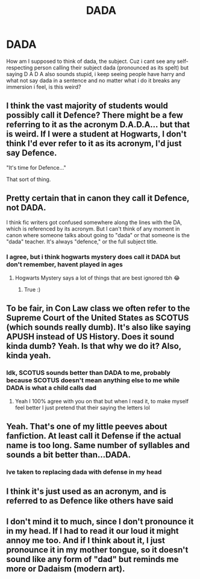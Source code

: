 #+TITLE: DADA

* DADA
:PROPERTIES:
:Author: FadedOnly
:Score: 6
:DateUnix: 1614727510.0
:DateShort: 2021-Mar-03
:FlairText: Discussion
:END:
How am I supposed to think of dada, the subject. Cuz i cant see any self-respecting person calling their subject dada (pronounced as its spelt) but saying D A D A also sounds stupid, i keep seeing people have harry and what not say dada in a sentence and no matter what i do it breaks any immersion i feel, is this weird?


** I think the vast majority of students would possibly call it Defence? There might be a few referring to it as the acronym D.A.D.A... but that is weird. If I were a student at Hogwarts, I don't think I'd ever refer to it as its acronym, I'd just say Defence.

"It's time for Defence..."

That sort of thing.
:PROPERTIES:
:Author: TiffWaffles
:Score: 9
:DateUnix: 1614742739.0
:DateShort: 2021-Mar-03
:END:


** Pretty certain that in canon they call it Defence, not DADA.

I think fic writers got confused somewhere along the lines with the DA, which is referenced by its acronym. But I can't think of any moment in canon where someone talks about going to "dada" or that someone is the "dada" teacher. It's always "defence," or the full subject title.
:PROPERTIES:
:Author: Ermithecow
:Score: 8
:DateUnix: 1614762308.0
:DateShort: 2021-Mar-03
:END:

*** I agree, but i think hogwarts mystery does call it DADA but don't remember, havent played in ages
:PROPERTIES:
:Author: FadedOnly
:Score: 2
:DateUnix: 1614764134.0
:DateShort: 2021-Mar-03
:END:

**** Hogwarts Mystery says a lot of things that are best ignored tbh 😂
:PROPERTIES:
:Author: Ermithecow
:Score: 3
:DateUnix: 1614764186.0
:DateShort: 2021-Mar-03
:END:

***** True :)
:PROPERTIES:
:Author: FadedOnly
:Score: 1
:DateUnix: 1614789603.0
:DateShort: 2021-Mar-03
:END:


** To be fair, in Con Law class we often refer to the Supreme Court of the United States as SCOTUS (which sounds really dumb). It's also like saying APUSH instead of US History. Does it sound kinda dumb? Yeah. Is that why we do it? Also, kinda yeah.
:PROPERTIES:
:Author: LunaLoveGreat33
:Score: 7
:DateUnix: 1614747433.0
:DateShort: 2021-Mar-03
:END:

*** Idk, SCOTUS sounds better than DADA to me, probably because SCOTUS doesn't mean anything else to me while DADA is what a child calls dad
:PROPERTIES:
:Author: FadedOnly
:Score: 3
:DateUnix: 1614751197.0
:DateShort: 2021-Mar-03
:END:

**** Yeah I 100% agree with you on that but when I read it, to make myself feel better I just pretend that their saying the letters lol
:PROPERTIES:
:Author: EquivalentGaming
:Score: 3
:DateUnix: 1614775809.0
:DateShort: 2021-Mar-03
:END:


** Yeah. That's one of my little peeves about fanfiction. At least call it Defense if the actual name is too long. Same number of syllables and sounds a bit better than...DADA.
:PROPERTIES:
:Author: Dude_Man_Bro_Sir
:Score: 8
:DateUnix: 1614727617.0
:DateShort: 2021-Mar-03
:END:

*** Ive taken to replacing dada with defense in my head
:PROPERTIES:
:Author: FadedOnly
:Score: 3
:DateUnix: 1614727701.0
:DateShort: 2021-Mar-03
:END:


** I think it's just used as an acronym, and is referred to as Defence like others have said
:PROPERTIES:
:Author: adambomb90
:Score: 2
:DateUnix: 1614796573.0
:DateShort: 2021-Mar-03
:END:


** I don't mind it to much, since I don't pronounce it in my head. If I had to read it our loud it might annoy me too. And if I think about it, I just pronounce it in my mother tongue, so it doesn't sound like any form of "dad" but reminds me more or Dadaism (modern art).
:PROPERTIES:
:Author: Leldade
:Score: 2
:DateUnix: 1614765085.0
:DateShort: 2021-Mar-03
:END:
